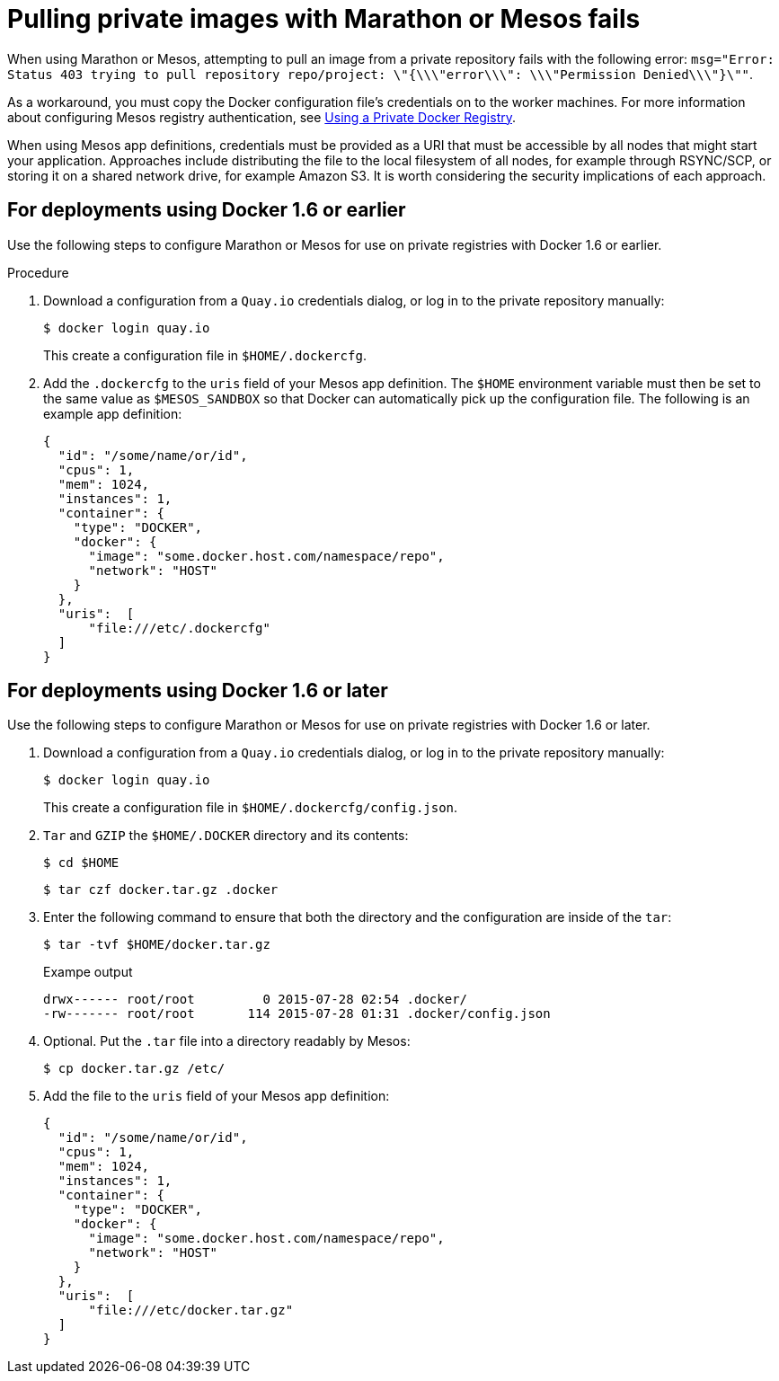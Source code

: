 :_mod-docs-content-type: CONCEPT
[id="marathon-mesos-fail"]
= Pulling private images with Marathon or Mesos fails

When using Marathon or Mesos, attempting to pull an image from a private repository fails with the following error: `msg="Error: Status 403 trying to pull repository repo/project: \"{\\\"error\\\": \\\"Permission Denied\\\"}\""`.

As a workaround, you must copy the Docker configuration file's credentials on to the worker machines. For more information about configuring Mesos registry authentication, see link:https://mesosphere.github.io/marathon/docs/native-docker-private-registry.html[Using a Private Docker Registry]. 

When using Mesos app definitions, credentials must be provided as a URI that must be accessible by all nodes that might start your application. Approaches include distributing the file to the local filesystem of all nodes, for example through RSYNC/SCP, or storing it on a shared network drive, for example Amazon S3. It is worth considering the security implications of each approach.

[id="deployment-docker-1-6-earlier"]
== For deployments using Docker 1.6 or earlier 

Use the following steps to configure Marathon or Mesos for use on private registries with Docker 1.6 or earlier. 

.Procedure 

. Download a configuration from a `Quay.io` credentials dialog, or log in to the private repository manually:
+
[source,terminal]
----
$ docker login quay.io
----
+
This create a configuration file in `$HOME/.dockercfg`. 

. Add the `.dockercfg` to the `uris` field of your Mesos app definition. The `$HOME` environment variable must then be set to the same value as `$MESOS_SANDBOX` so that Docker can automatically pick up the configuration file. The following is an example app definition:
+
[source,yaml]
----
{
  "id": "/some/name/or/id",
  "cpus": 1,
  "mem": 1024,
  "instances": 1,
  "container": {
    "type": "DOCKER",
    "docker": {
      "image": "some.docker.host.com/namespace/repo",
      "network": "HOST"
    }
  },
  "uris":  [
      "file:///etc/.dockercfg"
  ]
}
----

[id="deployment-docker-1-6-later"]
== For deployments using Docker 1.6 or later 

Use the following steps to configure Marathon or Mesos for use on private registries with Docker 1.6 or later. 

. Download a configuration from a `Quay.io` credentials dialog, or log in to the private repository manually:
+
[source,terminal]
----
$ docker login quay.io
----
+
This create a configuration file in `$HOME/.dockercfg/config.json`.

. `Tar` and `GZIP` the `$HOME/.DOCKER` directory and its contents:
+
[source,terminal]
----
$ cd $HOME
----
+
[source,terminal]
----
$ tar czf docker.tar.gz .docker
----

. Enter the following command to ensure that both the directory and the configuration are inside of the `tar`:
+
[source,terminal]
----
$ tar -tvf $HOME/docker.tar.gz
----
+
.Exampe output
+
[source,terminal]
----
drwx------ root/root         0 2015-07-28 02:54 .docker/
-rw------- root/root       114 2015-07-28 01:31 .docker/config.json
----

. Optional. Put the `.tar` file into a directory readably by Mesos:
+
[source,terminal]
----
$ cp docker.tar.gz /etc/
----

. Add the file to the `uris` field of your Mesos app definition:
+
[source,yaml]
----
{
  "id": "/some/name/or/id",
  "cpus": 1,
  "mem": 1024,
  "instances": 1,
  "container": {
    "type": "DOCKER",
    "docker": {
      "image": "some.docker.host.com/namespace/repo",
      "network": "HOST"
    }
  },
  "uris":  [
      "file:///etc/docker.tar.gz"
  ]
}
----